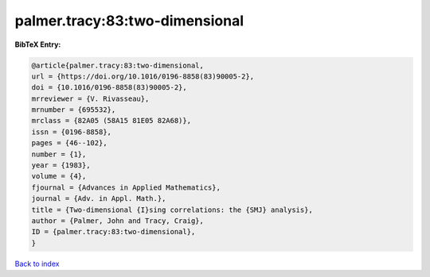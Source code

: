 palmer.tracy:83:two-dimensional
===============================

.. :cite:t:`palmer.tracy:83:two-dimensional`

.. bibliography:: ../../All.bib

**BibTeX Entry:**

.. code-block:: bibtex

   @article{palmer.tracy:83:two-dimensional,
   url = {https://doi.org/10.1016/0196-8858(83)90005-2},
   doi = {10.1016/0196-8858(83)90005-2},
   mrreviewer = {V. Rivasseau},
   mrnumber = {695532},
   mrclass = {82A05 (58A15 81E05 82A68)},
   issn = {0196-8858},
   pages = {46--102},
   number = {1},
   year = {1983},
   volume = {4},
   fjournal = {Advances in Applied Mathematics},
   journal = {Adv. in Appl. Math.},
   title = {Two-dimensional {I}sing correlations: the {SMJ} analysis},
   author = {Palmer, John and Tracy, Craig},
   ID = {palmer.tracy:83:two-dimensional},
   }

`Back to index <../index>`_
